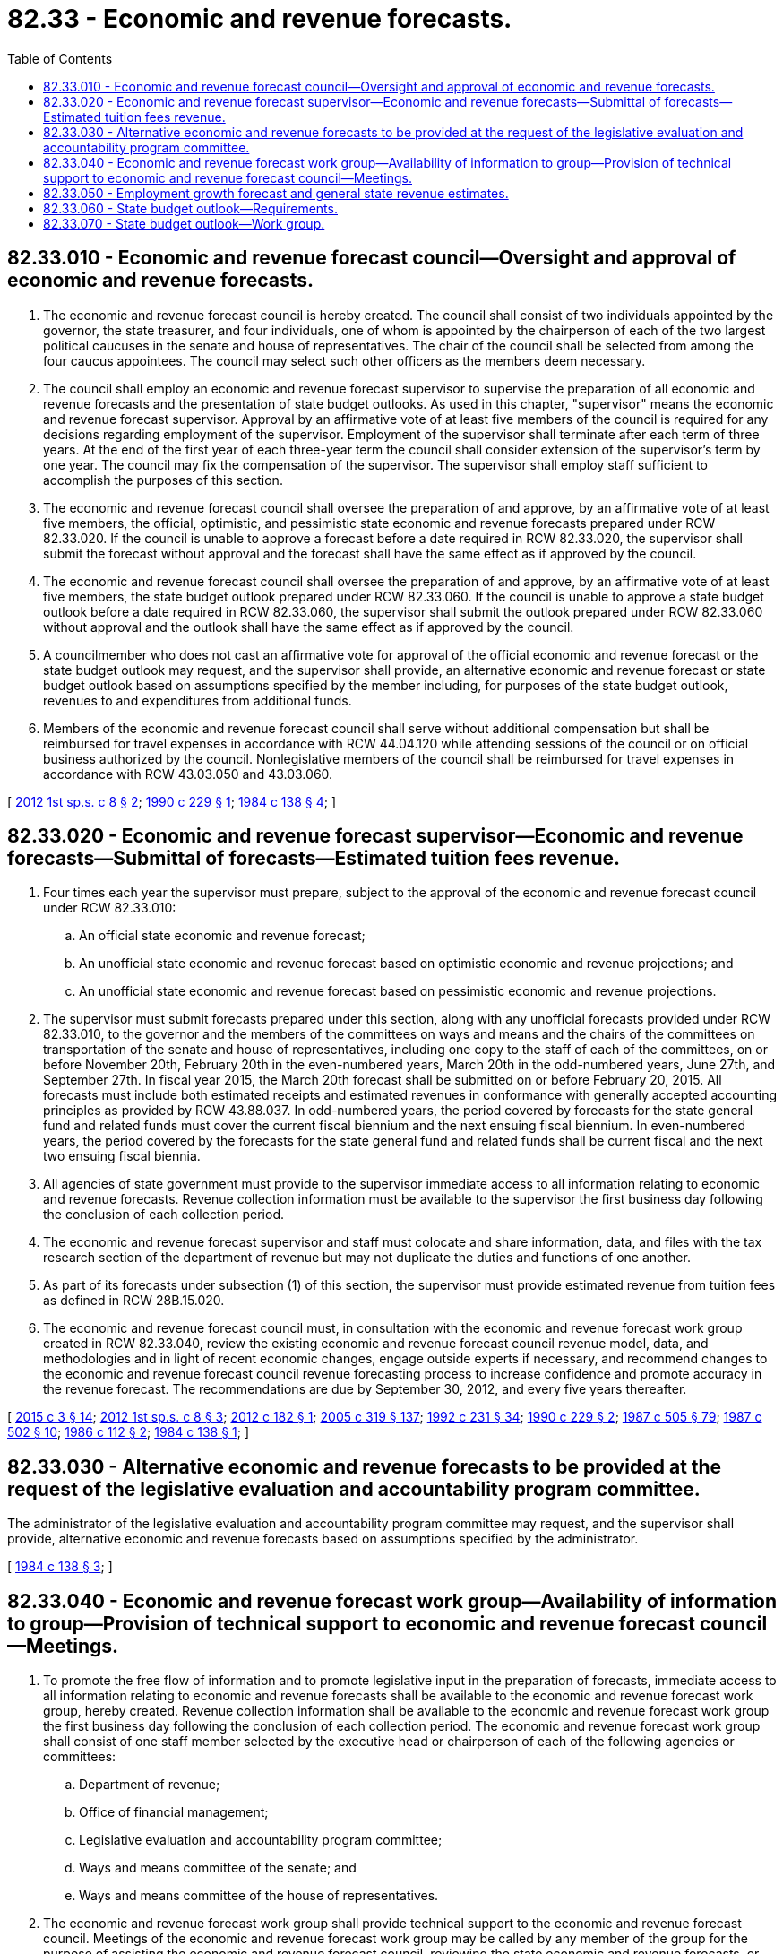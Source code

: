 = 82.33 - Economic and revenue forecasts.
:toc:

== 82.33.010 - Economic and revenue forecast council—Oversight and approval of economic and revenue forecasts.
. The economic and revenue forecast council is hereby created. The council shall consist of two individuals appointed by the governor, the state treasurer, and four individuals, one of whom is appointed by the chairperson of each of the two largest political caucuses in the senate and house of representatives. The chair of the council shall be selected from among the four caucus appointees. The council may select such other officers as the members deem necessary.

. The council shall employ an economic and revenue forecast supervisor to supervise the preparation of all economic and revenue forecasts and the presentation of state budget outlooks. As used in this chapter, "supervisor" means the economic and revenue forecast supervisor. Approval by an affirmative vote of at least five members of the council is required for any decisions regarding employment of the supervisor. Employment of the supervisor shall terminate after each term of three years. At the end of the first year of each three-year term the council shall consider extension of the supervisor's term by one year. The council may fix the compensation of the supervisor. The supervisor shall employ staff sufficient to accomplish the purposes of this section.

. The economic and revenue forecast council shall oversee the preparation of and approve, by an affirmative vote of at least five members, the official, optimistic, and pessimistic state economic and revenue forecasts prepared under RCW 82.33.020. If the council is unable to approve a forecast before a date required in RCW 82.33.020, the supervisor shall submit the forecast without approval and the forecast shall have the same effect as if approved by the council.

. The economic and revenue forecast council shall oversee the preparation of and approve, by an affirmative vote of at least five members, the state budget outlook prepared under RCW 82.33.060. If the council is unable to approve a state budget outlook before a date required in RCW 82.33.060, the supervisor shall submit the outlook prepared under RCW 82.33.060 without approval and the outlook shall have the same effect as if approved by the council.

. A councilmember who does not cast an affirmative vote for approval of the official economic and revenue forecast or the state budget outlook may request, and the supervisor shall provide, an alternative economic and revenue forecast or state budget outlook based on assumptions specified by the member including, for purposes of the state budget outlook, revenues to and expenditures from additional funds.

. Members of the economic and revenue forecast council shall serve without additional compensation but shall be reimbursed for travel expenses in accordance with RCW 44.04.120 while attending sessions of the council or on official business authorized by the council. Nonlegislative members of the council shall be reimbursed for travel expenses in accordance with RCW 43.03.050 and 43.03.060.

[ http://lawfilesext.leg.wa.gov/biennium/2011-12/Pdf/Bills/Session%20Laws/Senate/6636-S.SL.pdf?cite=2012%201st%20sp.s.%20c%208%20§%202[2012 1st sp.s. c 8 § 2]; http://leg.wa.gov/CodeReviser/documents/sessionlaw/1990c229.pdf?cite=1990%20c%20229%20§%201[1990 c 229 § 1]; http://leg.wa.gov/CodeReviser/documents/sessionlaw/1984c138.pdf?cite=1984%20c%20138%20§%204[1984 c 138 § 4]; ]

== 82.33.020 - Economic and revenue forecast supervisor—Economic and revenue forecasts—Submittal of forecasts—Estimated tuition fees revenue.
. Four times each year the supervisor must prepare, subject to the approval of the economic and revenue forecast council under RCW 82.33.010:

.. An official state economic and revenue forecast;

.. An unofficial state economic and revenue forecast based on optimistic economic and revenue projections; and

.. An unofficial state economic and revenue forecast based on pessimistic economic and revenue projections.

. The supervisor must submit forecasts prepared under this section, along with any unofficial forecasts provided under RCW 82.33.010, to the governor and the members of the committees on ways and means and the chairs of the committees on transportation of the senate and house of representatives, including one copy to the staff of each of the committees, on or before November 20th, February 20th in the even-numbered years, March 20th in the odd-numbered years, June 27th, and September 27th. In fiscal year 2015, the March 20th forecast shall be submitted on or before February 20, 2015. All forecasts must include both estimated receipts and estimated revenues in conformance with generally accepted accounting principles as provided by RCW 43.88.037. In odd-numbered years, the period covered by forecasts for the state general fund and related funds must cover the current fiscal biennium and the next ensuing fiscal biennium. In even-numbered years, the period covered by the forecasts for the state general fund and related funds shall be current fiscal and the next two ensuing fiscal biennia.

. All agencies of state government must provide to the supervisor immediate access to all information relating to economic and revenue forecasts. Revenue collection information must be available to the supervisor the first business day following the conclusion of each collection period.

. The economic and revenue forecast supervisor and staff must colocate and share information, data, and files with the tax research section of the department of revenue but may not duplicate the duties and functions of one another.

. As part of its forecasts under subsection (1) of this section, the supervisor must provide estimated revenue from tuition fees as defined in RCW 28B.15.020.

. The economic and revenue forecast council must, in consultation with the economic and revenue forecast work group created in RCW 82.33.040, review the existing economic and revenue forecast council revenue model, data, and methodologies and in light of recent economic changes, engage outside experts if necessary, and recommend changes to the economic and revenue forecast council revenue forecasting process to increase confidence and promote accuracy in the revenue forecast. The recommendations are due by September 30, 2012, and every five years thereafter.

[ http://lawfilesext.leg.wa.gov/biennium/2015-16/Pdf/Bills/Session%20Laws/House/1105-S.SL.pdf?cite=2015%20c%203%20§%2014[2015 c 3 § 14]; http://lawfilesext.leg.wa.gov/biennium/2011-12/Pdf/Bills/Session%20Laws/Senate/6636-S.SL.pdf?cite=2012%201st%20sp.s.%20c%208%20§%203[2012 1st sp.s. c 8 § 3]; http://lawfilesext.leg.wa.gov/biennium/2011-12/Pdf/Bills/Session%20Laws/House/2389-S.SL.pdf?cite=2012%20c%20182%20§%201[2012 c 182 § 1]; http://lawfilesext.leg.wa.gov/biennium/2005-06/Pdf/Bills/Session%20Laws/Senate/5513.SL.pdf?cite=2005%20c%20319%20§%20137[2005 c 319 § 137]; http://lawfilesext.leg.wa.gov/biennium/1991-92/Pdf/Bills/Session%20Laws/Senate/6285.SL.pdf?cite=1992%20c%20231%20§%2034[1992 c 231 § 34]; http://leg.wa.gov/CodeReviser/documents/sessionlaw/1990c229.pdf?cite=1990%20c%20229%20§%202[1990 c 229 § 2]; http://leg.wa.gov/CodeReviser/documents/sessionlaw/1987c505.pdf?cite=1987%20c%20505%20§%2079[1987 c 505 § 79]; http://leg.wa.gov/CodeReviser/documents/sessionlaw/1987c502.pdf?cite=1987%20c%20502%20§%2010[1987 c 502 § 10]; http://leg.wa.gov/CodeReviser/documents/sessionlaw/1986c112.pdf?cite=1986%20c%20112%20§%202[1986 c 112 § 2]; http://leg.wa.gov/CodeReviser/documents/sessionlaw/1984c138.pdf?cite=1984%20c%20138%20§%201[1984 c 138 § 1]; ]

== 82.33.030 - Alternative economic and revenue forecasts to be provided at the request of the legislative evaluation and accountability program committee.
The administrator of the legislative evaluation and accountability program committee may request, and the supervisor shall provide, alternative economic and revenue forecasts based on assumptions specified by the administrator.

[ http://leg.wa.gov/CodeReviser/documents/sessionlaw/1984c138.pdf?cite=1984%20c%20138%20§%203[1984 c 138 § 3]; ]

== 82.33.040 - Economic and revenue forecast work group—Availability of information to group—Provision of technical support to economic and revenue forecast council—Meetings.
. To promote the free flow of information and to promote legislative input in the preparation of forecasts, immediate access to all information relating to economic and revenue forecasts shall be available to the economic and revenue forecast work group, hereby created. Revenue collection information shall be available to the economic and revenue forecast work group the first business day following the conclusion of each collection period. The economic and revenue forecast work group shall consist of one staff member selected by the executive head or chairperson of each of the following agencies or committees:

.. Department of revenue;

.. Office of financial management;

.. Legislative evaluation and accountability program committee;

.. Ways and means committee of the senate; and

.. Ways and means committee of the house of representatives.

. The economic and revenue forecast work group shall provide technical support to the economic and revenue forecast council. Meetings of the economic and revenue forecast work group may be called by any member of the group for the purpose of assisting the economic and revenue forecast council, reviewing the state economic and revenue forecasts, or reviewing monthly revenue collection data or for any other purpose which may assist the economic and revenue forecast council.

[ http://leg.wa.gov/CodeReviser/documents/sessionlaw/1986c158.pdf?cite=1986%20c%20158%20§%2023[1986 c 158 § 23]; http://leg.wa.gov/CodeReviser/documents/sessionlaw/1984c138.pdf?cite=1984%20c%20138%20§%205[1984 c 138 § 5]; ]

== 82.33.050 - Employment growth forecast and general state revenue estimates.
The state economic and revenue forecast council shall perform the state employment growth forecast and general state revenue estimates required by Article VII, section 12.

[ http://lawfilesext.leg.wa.gov/biennium/2007-08/Pdf/Bills/Session%20Laws/Senate/5311-S.SL.pdf?cite=2007%20c%20484%20§%203[2007 c 484 § 3]; ]

== 82.33.060 - State budget outlook—Requirements.
. To facilitate compliance with, and subject to the terms of, RCW 43.88.055 and 43.88.030, the state budget outlook work group shall prepare, subject to the approval of the economic and revenue forecast council under RCW 82.33.010, an official state budget outlook for state revenues and expenditures for the general fund and related funds. The revenue and caseload projections used in the outlook must reflect the most recent official forecasts adopted by the economic and revenue forecast council and the caseload forecast council for the years for which those forecasts are available.

. The outlook must:

.. Estimate revenues to and expenditures from the state general fund and related funds. The estimate of ensuing biennium expenditures must include maintenance items including, but not limited to, continuation of current programs, forecasted growth of current entitlement programs, and actions required by law, including legislation with a future implementation date. Estimates of ensuing biennium expenditures must exclude policy items including, but not limited to, legislation not yet enacted by the legislature, collective bargaining agreements not yet approved by the legislature, and changes to levels of funding for employee salaries and benefits unless those changes are required by statute. Estimated maintenance level expenditures must also exclude costs of court rulings issued during or within fewer than ninety days before the beginning of the current legislative session;

.. Address major budget and revenue drivers, including trends and variability in these drivers;

.. Clearly state the assumptions used in the estimates of baseline and projected expenditures and any adjustments made to those estimates;

.. Clearly state the assumptions used in the baseline revenue estimates and any adjustments to those estimates; and

.. Include the impact of previously enacted legislation with a future implementation date.

. The outlook must also separately include projections based on the revenues and expenditures proposed in the governor's budget documents submitted to the legislature under RCW 43.88.030.

. The economic and revenue forecast council shall submit state budget outlooks prepared under this section to the governor and the members of the committees on ways and means of the senate and house of representatives, including one copy to the staff of each of the committees, as required by this section.

. Each January, the state budget outlook work group shall also prepare, subject to the approval of the economic and revenue forecast council, a state budget outlook for state revenues and expenditures that reflects the governor's proposed budget document submitted to the legislature under chapter 43.88 RCW. Within thirty days following enactment of an operating budget by the legislature, the work group shall prepare, subject to the approval of the economic and revenue forecast council, a state budget outlook for state revenues and expenditures that reflects the enacted budget.

. All agencies of state government shall provide to the supervisor immediate access to all information relating to state budget outlooks.

. The state budget outlook work group must publish its proposed methodology on the economic and revenue forecast council web site. The state budget outlook work group, in consultation with the economic and revenue forecast work group and outside experts if necessary, must analyze the extent to which the proposed methodology for projecting expenditures for the ensuing fiscal biennia may be reliably used to determine the future impact of appropriations and make recommendations to change the outlook process to increase reliability and accuracy. The recommendations are due by December 1, 2013, and every five years thereafter.

[ http://lawfilesext.leg.wa.gov/biennium/2019-20/Pdf/Bills/Session%20Laws/Senate/6660-S.SL.pdf?cite=2020%20c%20218%20§%205[2020 c 218 § 5]; http://lawfilesext.leg.wa.gov/biennium/2011-12/Pdf/Bills/Session%20Laws/Senate/6636-S.SL.pdf?cite=2012%201st%20sp.s.%20c%208%20§%204[2012 1st sp.s. c 8 § 4]; ]

== 82.33.070 - State budget outlook—Work group.
. To promote the free flow of information and to promote legislative input in the preparation of the state budget outlook, immediate access to all information relating to the state budget outlook shall be available to the state budget outlook work group, hereby created. The state budget outlook work group shall consist of one staff member selected by the executive head or chairperson of each of the following agencies or committees:

.. Office of financial management;

.. Legislative evaluation and accountability program committee;

.. Office of the state treasurer;

.. Economic and revenue forecast council;

.. Caseload forecast council;

.. Ways and means committee of the senate; and

.. Ways and means committee of the house of representatives.

. The state budget outlook work group shall provide technical support to the economic and revenue forecast council. Meetings of the state budget outlook work group may be called by any member of the group for the purpose of assisting the economic and revenue forecast council, reviewing the state budget outlook, or for any other purpose which may assist the economic and revenue forecast council.

[ http://lawfilesext.leg.wa.gov/biennium/2011-12/Pdf/Bills/Session%20Laws/Senate/6636-S.SL.pdf?cite=2012%201st%20sp.s.%20c%208%20§%205[2012 1st sp.s. c 8 § 5]; ]

